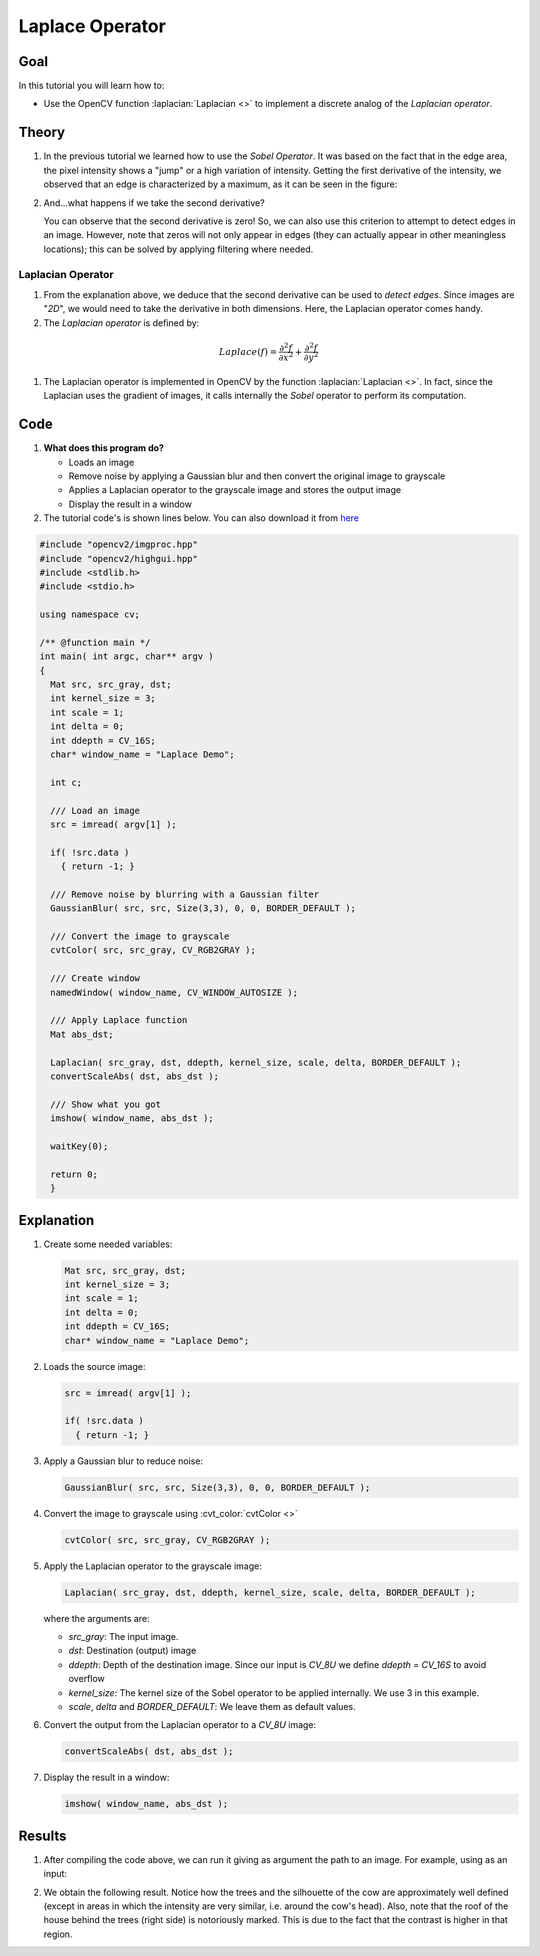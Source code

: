 .. _laplace_operator:

Laplace Operator
*****************

Goal
=====


In this tutorial you will learn how to:

.. container:: enumeratevisibleitemswithsquare

   * Use the OpenCV function :laplacian:`Laplacian <>` to implement a discrete analog of the *Laplacian operator*.


Theory
=======

#. In the previous tutorial we learned how to use the *Sobel Operator*. It was based on the fact that in the edge area, the pixel intensity shows a "jump" or a high variation of intensity. Getting the first derivative of the intensity, we observed that an edge is characterized by a maximum, as it can be seen in the figure:

   .. image:: images/Laplace_Operator_Tutorial_Theory_Previous.jpg
           :alt: Previous theory
           :align: center

#. And...what happens if we take the second derivative?

   .. image:: images/Laplace_Operator_Tutorial_Theory_ddIntensity.jpg
           :alt: Second derivative
           :align: center

   You can observe that the second derivative is zero! So, we can also use this criterion to attempt to detect edges in an image. However, note that zeros will not only appear in edges (they can actually appear in other meaningless locations); this can be solved by applying filtering where needed.


Laplacian Operator
-------------------

#. From the explanation above, we deduce that the second derivative can be used to *detect edges*. Since images are "*2D*", we would need to take the derivative in both dimensions. Here, the Laplacian operator comes handy.

#. The *Laplacian operator* is defined by:

  .. math::

     Laplace(f) = \dfrac{\partial^{2} f}{\partial x^{2}} + \dfrac{\partial^{2} f}{\partial y^{2}}

#. The Laplacian operator is implemented in OpenCV by the function :laplacian:`Laplacian <>`. In fact, since the Laplacian uses the gradient of images, it calls internally the *Sobel* operator to perform its computation.

Code
======

#. **What does this program do?**

   * Loads an image
   * Remove noise by applying a Gaussian blur and then convert the original image to grayscale
   * Applies a Laplacian operator to the grayscale image and stores the output image
   * Display the result in a window

#. The tutorial code's is shown lines below. You can also download it from `here <http://code.opencv.org/projects/opencv/repository/revisions/master/raw/samples/cpp/tutorial_code/ImgTrans/Laplace_Demo.cpp>`_

.. code-block:: cpp

   #include "opencv2/imgproc.hpp"
   #include "opencv2/highgui.hpp"
   #include <stdlib.h>
   #include <stdio.h>

   using namespace cv;

   /** @function main */
   int main( int argc, char** argv )
   {
     Mat src, src_gray, dst;
     int kernel_size = 3;
     int scale = 1;
     int delta = 0;
     int ddepth = CV_16S;
     char* window_name = "Laplace Demo";

     int c;

     /// Load an image
     src = imread( argv[1] );

     if( !src.data )
       { return -1; }

     /// Remove noise by blurring with a Gaussian filter
     GaussianBlur( src, src, Size(3,3), 0, 0, BORDER_DEFAULT );

     /// Convert the image to grayscale
     cvtColor( src, src_gray, CV_RGB2GRAY );

     /// Create window
     namedWindow( window_name, CV_WINDOW_AUTOSIZE );

     /// Apply Laplace function
     Mat abs_dst;

     Laplacian( src_gray, dst, ddepth, kernel_size, scale, delta, BORDER_DEFAULT );
     convertScaleAbs( dst, abs_dst );

     /// Show what you got
     imshow( window_name, abs_dst );

     waitKey(0);

     return 0;
     }


Explanation
============

#. Create some needed variables:

   .. code-block:: cpp

      Mat src, src_gray, dst;
      int kernel_size = 3;
      int scale = 1;
      int delta = 0;
      int ddepth = CV_16S;
      char* window_name = "Laplace Demo";

#. Loads the source image:

   .. code-block:: cpp

      src = imread( argv[1] );

      if( !src.data )
        { return -1; }

#. Apply a Gaussian blur to reduce noise:

   .. code-block:: cpp

      GaussianBlur( src, src, Size(3,3), 0, 0, BORDER_DEFAULT );

#. Convert the image to grayscale using :cvt_color:`cvtColor <>`

   .. code-block:: cpp

      cvtColor( src, src_gray, CV_RGB2GRAY );

#. Apply the Laplacian operator to the grayscale image:

   .. code-block:: cpp

      Laplacian( src_gray, dst, ddepth, kernel_size, scale, delta, BORDER_DEFAULT );

   where the arguments are:

   * *src_gray*: The input image.
   * *dst*: Destination (output) image
   * *ddepth*: Depth of the destination image. Since our input is *CV_8U* we define *ddepth* = *CV_16S* to avoid overflow
   * *kernel_size*: The kernel size of the Sobel operator to be applied internally. We use 3 in this example.
   * *scale*, *delta* and *BORDER_DEFAULT*: We leave them as default values.

#. Convert the output from the Laplacian operator to a *CV_8U* image:

   .. code-block:: cpp

      convertScaleAbs( dst, abs_dst );

#. Display the result in a window:

   .. code-block:: cpp

      imshow( window_name, abs_dst );


Results
========

#. After compiling the code above, we can run it giving as argument the path to an image. For example, using as an input:

   .. image:: images/Laplace_Operator_Tutorial_Original_Image.jpg
           :alt: Original test image
           :width: 250pt
           :align: center

#. We obtain the following result. Notice how the trees and the silhouette of the cow are approximately well defined (except in areas in which the intensity are very similar, i.e. around the cow's head). Also, note that the roof of the house behind the trees (right side) is notoriously marked. This is due to the fact that the contrast is higher in that region.

   .. image:: images/Laplace_Operator_Tutorial_Result.jpg
           :alt: Original test image
           :width: 250pt
           :align: center
